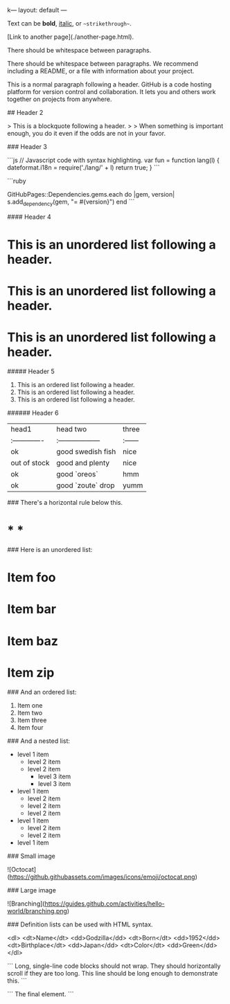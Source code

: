 k---
layout: default
---

Text can be **bold**, _italic_, or ~~strikethrough~~.

[Link to another page](./another-page.html).

There should be whitespace between paragraphs.

There should be whitespace between paragraphs. We recommend including a README, or a file with information about your project.

# Header 1

This is a normal paragraph following a header. GitHub is a code hosting platform for version control and collaboration. It lets you and others work together on projects from anywhere.

## Header 2

> This is a blockquote following a header.
>
> When something is important enough, you do it even if the odds are not in your favor.

### Header 3

```js
// Javascript code with syntax highlighting.
var fun = function lang(l) {
  dateformat.i18n = require('./lang/' + l)
  return true;
}
```

```ruby
# Ruby code with syntax highlighting
GitHubPages::Dependencies.gems.each do |gem, version|
  s.add_dependency(gem, "= #{version}")
end
```

#### Header 4

*   This is an unordered list following a header.
*   This is an unordered list following a header.
*   This is an unordered list following a header.

##### Header 5

1.  This is an ordered list following a header.
2.  This is an ordered list following a header.
3.  This is an ordered list following a header.

###### Header 6

| head1        | head two          | three |
|:-------------|:------------------|:------|
| ok           | good swedish fish | nice  |
| out of stock | good and plenty   | nice  |
| ok           | good `oreos`      | hmm   |
| ok           | good `zoute` drop | yumm  |

### There's a horizontal rule below this.

* * *

### Here is an unordered list:

*   Item foo
*   Item bar
*   Item baz
*   Item zip

### And an ordered list:

1.  Item one
1.  Item two
1.  Item three
1.  Item four

### And a nested list:

- level 1 item
  - level 2 item
  - level 2 item
    - level 3 item
    - level 3 item
- level 1 item
  - level 2 item
  - level 2 item
  - level 2 item
- level 1 item
  - level 2 item
  - level 2 item
- level 1 item

### Small image

![Octocat](https://github.githubassets.com/images/icons/emoji/octocat.png)

### Large image

![Branching](https://guides.github.com/activities/hello-world/branching.png)


### Definition lists can be used with HTML syntax.

<dl>
<dt>Name</dt>
<dd>Godzilla</dd>
<dt>Born</dt>
<dd>1952</dd>
<dt>Birthplace</dt>
<dd>Japan</dd>
<dt>Color</dt>
<dd>Green</dd>
</dl>

```
Long, single-line code blocks should not wrap. They should horizontally scroll if they are too long. This line should be long enough to demonstrate this.
```

```
The final element.
```
